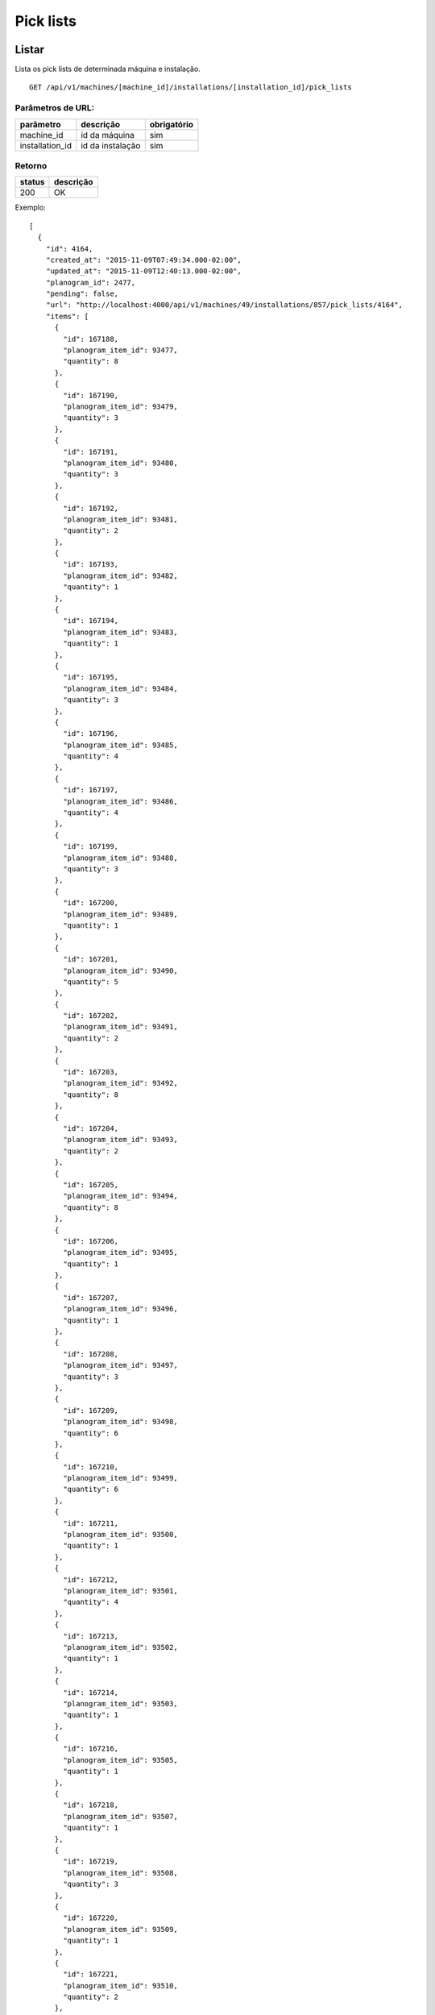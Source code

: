 ##########
Pick lists
##########

Listar
======

Lista os pick lists de determinada máquina e instalação.

::

  GET /api/v1/machines/[machine_id]/installations/[installation_id]/pick_lists

Parâmetros de URL:
------------------

===============  ================  ===========
parâmetro        descrição         obrigatório
===============  ================  ===========
machine_id       id da máquina     sim
installation_id  id da instalação  sim
===============  ================  ===========

Retorno
-------

======  =========
status  descrição
======  =========
200     OK
======  =========

Exemplo::

  [
    {
      "id": 4164,
      "created_at": "2015-11-09T07:49:34.000-02:00",
      "updated_at": "2015-11-09T12:40:13.000-02:00",
      "planogram_id": 2477,
      "pending": false,
      "url": "http://localhost:4000/api/v1/machines/49/installations/857/pick_lists/4164",
      "items": [
        {
          "id": 167188,
          "planogram_item_id": 93477,
          "quantity": 8
        },
        {
          "id": 167190,
          "planogram_item_id": 93479,
          "quantity": 3
        },
        {
          "id": 167191,
          "planogram_item_id": 93480,
          "quantity": 3
        },
        {
          "id": 167192,
          "planogram_item_id": 93481,
          "quantity": 2
        },
        {
          "id": 167193,
          "planogram_item_id": 93482,
          "quantity": 1
        },
        {
          "id": 167194,
          "planogram_item_id": 93483,
          "quantity": 1
        },
        {
          "id": 167195,
          "planogram_item_id": 93484,
          "quantity": 3
        },
        {
          "id": 167196,
          "planogram_item_id": 93485,
          "quantity": 4
        },
        {
          "id": 167197,
          "planogram_item_id": 93486,
          "quantity": 4
        },
        {
          "id": 167199,
          "planogram_item_id": 93488,
          "quantity": 3
        },
        {
          "id": 167200,
          "planogram_item_id": 93489,
          "quantity": 1
        },
        {
          "id": 167201,
          "planogram_item_id": 93490,
          "quantity": 5
        },
        {
          "id": 167202,
          "planogram_item_id": 93491,
          "quantity": 2
        },
        {
          "id": 167203,
          "planogram_item_id": 93492,
          "quantity": 8
        },
        {
          "id": 167204,
          "planogram_item_id": 93493,
          "quantity": 2
        },
        {
          "id": 167205,
          "planogram_item_id": 93494,
          "quantity": 8
        },
        {
          "id": 167206,
          "planogram_item_id": 93495,
          "quantity": 1
        },
        {
          "id": 167207,
          "planogram_item_id": 93496,
          "quantity": 1
        },
        {
          "id": 167208,
          "planogram_item_id": 93497,
          "quantity": 3
        },
        {
          "id": 167209,
          "planogram_item_id": 93498,
          "quantity": 6
        },
        {
          "id": 167210,
          "planogram_item_id": 93499,
          "quantity": 6
        },
        {
          "id": 167211,
          "planogram_item_id": 93500,
          "quantity": 1
        },
        {
          "id": 167212,
          "planogram_item_id": 93501,
          "quantity": 4
        },
        {
          "id": 167213,
          "planogram_item_id": 93502,
          "quantity": 1
        },
        {
          "id": 167214,
          "planogram_item_id": 93503,
          "quantity": 1
        },
        {
          "id": 167216,
          "planogram_item_id": 93505,
          "quantity": 1
        },
        {
          "id": 167218,
          "planogram_item_id": 93507,
          "quantity": 1
        },
        {
          "id": 167219,
          "planogram_item_id": 93508,
          "quantity": 3
        },
        {
          "id": 167220,
          "planogram_item_id": 93509,
          "quantity": 1
        },
        {
          "id": 167221,
          "planogram_item_id": 93510,
          "quantity": 2
        },
        {
          "id": 167222,
          "planogram_item_id": 93511,
          "quantity": 2
        },
        {
          "id": 167224,
          "planogram_item_id": 93513,
          "quantity": 2
        },
        {
          "id": 167225,
          "planogram_item_id": 93514,
          "quantity": 1
        },
        {
          "id": 167226,
          "planogram_item_id": 93515,
          "quantity": 1
        }
      ]
    },
    {
      "id": 4302,
      "created_at": "2015-11-12T12:51:04.000-02:00",
      "updated_at": "2015-11-12T15:46:32.000-02:00",
      "planogram_id": 2563,
      "pending": false,
      "url": "http://localhost:4000/api/v1/machines/49/installations/857/pick_lists/4302",
      "items": [
        {
          "id": 172498,
          "planogram_item_id": 96595,
          "quantity": 2
        },
        {
          "id": 172499,
          "planogram_item_id": 96596,
          "quantity": 3
        },
        {
          "id": 172500,
          "planogram_item_id": 96597,
          "quantity": 1
        },
        {
          "id": 172502,
          "planogram_item_id": 96599,
          "quantity": 1
        },
        {
          "id": 172503,
          "planogram_item_id": 96600,
          "quantity": 1
        },
        {
          "id": 172504,
          "planogram_item_id": 96601,
          "quantity": 4
        },
        {
          "id": 172505,
          "planogram_item_id": 96602,
          "quantity": 1
        },
        {
          "id": 172511,
          "planogram_item_id": 96608,
          "quantity": 1
        },
        {
          "id": 172513,
          "planogram_item_id": 96610,
          "quantity": 4
        },
        {
          "id": 172515,
          "planogram_item_id": 96612,
          "quantity": 1
        },
        {
          "id": 172516,
          "planogram_item_id": 96613,
          "quantity": 2
        },
        {
          "id": 172518,
          "planogram_item_id": 96615,
          "quantity": 3
        },
        {
          "id": 172519,
          "planogram_item_id": 96616,
          "quantity": 2
        },
        {
          "id": 172520,
          "planogram_item_id": 96617,
          "quantity": 4
        },
        {
          "id": 172521,
          "planogram_item_id": 96618,
          "quantity": 2
        },
        {
          "id": 172522,
          "planogram_item_id": 96619,
          "quantity": 2
        },
        {
          "id": 172524,
          "planogram_item_id": 96621,
          "quantity": 1
        },
        {
          "id": 172525,
          "planogram_item_id": 96622,
          "quantity": 2
        },
        {
          "id": 172526,
          "planogram_item_id": 96623,
          "quantity": 2
        },
        {
          "id": 172528,
          "planogram_item_id": 96625,
          "quantity": 1
        },
        {
          "id": 172529,
          "planogram_item_id": 96626,
          "quantity": 2
        },
        {
          "id": 172530,
          "planogram_item_id": 96627,
          "quantity": 1
        },
        {
          "id": 172531,
          "planogram_item_id": 96628,
          "quantity": 2
        },
        {
          "id": 172532,
          "planogram_item_id": 96629,
          "quantity": 4
        },
        {
          "id": 172533,
          "planogram_item_id": 96630,
          "quantity": 4
        },
        {
          "id": 172534,
          "planogram_item_id": 96631,
          "quantity": 1
        },
        {
          "id": 172535,
          "planogram_item_id": 96632,
          "quantity": 3
        },
        {
          "id": 172536,
          "planogram_item_id": 96633,
          "quantity": 3
        }
      ]
    }
  ]

Ver
===

Mostra determinado pick list de uma máquina e instalação.

::

  GET /api/v1/machines/[machine_id]/installations/[installation_id]/pick_lists/[id]

Parâmetros de URL:
------------------

===============  ================  ===========
parâmetro        descrição         obrigatório
===============  ================  ===========
machine_id       id da máquina     sim
installation_id  id da instalação  sim
id               id da pick list   sim
===============  ================  ===========

Retorno
-------

======  =========
status  descrição
======  =========
200     OK
======  =========

Exemplo::

  {
    "id": 4164,
    "created_at": "2015-11-09T07:49:34.000-02:00",
    "updated_at": "2015-11-09T12:40:13.000-02:00",
    "planogram_id": 2477,
    "pending": false,
    "items": [
      {
        "id": 167188,
        "planogram_item_id": 93477,
        "quantity": 8
      },
      {
        "id": 167190,
        "planogram_item_id": 93479,
        "quantity": 3
      },
      {
        "id": 167191,
        "planogram_item_id": 93480,
        "quantity": 3
      },
      {
        "id": 167192,
        "planogram_item_id": 93481,
        "quantity": 2
      },
      {
        "id": 167193,
        "planogram_item_id": 93482,
        "quantity": 1
      },
      {
        "id": 167194,
        "planogram_item_id": 93483,
        "quantity": 1
      },
      {
        "id": 167195,
        "planogram_item_id": 93484,
        "quantity": 3
      },
      {
        "id": 167196,
        "planogram_item_id": 93485,
        "quantity": 4
      },
      {
        "id": 167197,
        "planogram_item_id": 93486,
        "quantity": 4
      },
      {
        "id": 167199,
        "planogram_item_id": 93488,
        "quantity": 3
      },
      {
        "id": 167200,
        "planogram_item_id": 93489,
        "quantity": 1
      },
      {
        "id": 167201,
        "planogram_item_id": 93490,
        "quantity": 5
      },
      {
        "id": 167202,
        "planogram_item_id": 93491,
        "quantity": 2
      },
      {
        "id": 167203,
        "planogram_item_id": 93492,
        "quantity": 8
      },
      {
        "id": 167204,
        "planogram_item_id": 93493,
        "quantity": 2
      },
      {
        "id": 167205,
        "planogram_item_id": 93494,
        "quantity": 8
      },
      {
        "id": 167206,
        "planogram_item_id": 93495,
        "quantity": 1
      },
      {
        "id": 167207,
        "planogram_item_id": 93496,
        "quantity": 1
      },
      {
        "id": 167208,
        "planogram_item_id": 93497,
        "quantity": 3
      },
      {
        "id": 167209,
        "planogram_item_id": 93498,
        "quantity": 6
      },
      {
        "id": 167210,
        "planogram_item_id": 93499,
        "quantity": 6
      },
      {
        "id": 167211,
        "planogram_item_id": 93500,
        "quantity": 1
      },
      {
        "id": 167212,
        "planogram_item_id": 93501,
        "quantity": 4
      },
      {
        "id": 167213,
        "planogram_item_id": 93502,
        "quantity": 1
      },
      {
        "id": 167214,
        "planogram_item_id": 93503,
        "quantity": 1
      },
      {
        "id": 167216,
        "planogram_item_id": 93505,
        "quantity": 1
      },
      {
        "id": 167218,
        "planogram_item_id": 93507,
        "quantity": 1
      },
      {
        "id": 167219,
        "planogram_item_id": 93508,
        "quantity": 3
      },
      {
        "id": 167220,
        "planogram_item_id": 93509,
        "quantity": 1
      },
      {
        "id": 167221,
        "planogram_item_id": 93510,
        "quantity": 2
      },
      {
        "id": 167222,
        "planogram_item_id": 93511,
        "quantity": 2
      },
      {
        "id": 167224,
        "planogram_item_id": 93513,
        "quantity": 2
      },
      {
        "id": 167225,
        "planogram_item_id": 93514,
        "quantity": 1
      },
      {
        "id": 167226,
        "planogram_item_id": 93515,
        "quantity": 1
      }
    ]
  }

Erros
-----

======  ===========================================  =========================================
status  descrição                                    response body
======  ===========================================  =========================================
404     máquina/instalação/pick list não encontrada  { "status": "404", "error": "Not Found" }
======  ===========================================  =========================================


Criar
=====

Cria uma novo pick list em determinada máquina e instalação.

O pick list criado fica pendente e pode ser atualizado. O mesmo só entra em atividade no próximo reabastecimento da máquina.

Uma instalação pode ter somente um pick list pendente. Se houver uma tentativa de cadastro de um outro pick list, será retornado um erro de validação, código HTTP 422.

Deve-se indicar o planograma da instalação ao qual o pick list se aplica. O planograma deve ser o atual da máquina ou o pendente a entrar no próximo reabastecimento. Se houver uma tentativa de cadastro de um pick list relacionado a um planograma inativo, será retornado um erro de validação, código HTTP 422.

Caso algum item do planograma não faça parte do reabastecimento correspondente, não há a necessidade de indicá-lo com a quantidade zerada no pick list; o mesmo pode ser omitido.

::

  POST /api/v1/machines/[machine_id]/installations/[installation_id]/pick_lists

Parâmetros de URL:
------------------

===============  ================  ===========
parâmetro        descrição         obrigatório
===============  ================  ===========
machine_id       id da máquina     sim
installation_id  id da instalação  sim
===============  ================  ===========

Request::

  {
    "pick_list": {
      "planogram_id": 2563,
      "items_attributes": [
        {
          "planogram_item_id": 96633,
          "quantity": 4
        },
        {
          "planogram_item_id": 96632,
          "quantity": 9
        }
      ]
    }
  }

Campos
------

Obrigatórios
^^^^^^^^^^^^

* *pick_list*

  * *planogram_id*: o id do planograma. Deve estar ativo ou pedente.
  * *items_attributes*: um array contendo os items do pick list.

    * *planogram_item_id*: o id do item de planograma correspondente.
    * *quantity*: a quantidade a ser reabastecida.

Opcionais
^^^^^^^^^

Nenhum.

Retorno
-------

======  ==================
status  descrição
======  ==================
201     Criado com sucesso
======  ==================

Exemplo::

  {
    "id": 4794,
    "created_at": "2016-02-16T15:22:26.519-02:00",
    "updated_at": "2016-02-16T15:22:26.519-02:00",
    "planogram_id": 2563,
    "pending": true,
    "items": [
      {
        "id": 191350,
        "planogram_item_id": 96633,
        "quantity": 4
      },
      {
        "id": 191351,
        "planogram_item_id": 96632,
        "quantity": 9
      }
    ]
  }

Erros
-----

==========  ====================================  ====================================================
status      descrição                             response body
==========  ====================================  ====================================================
400         parâmetros faltando                   { "status": "400", "error": "Bad Request" }
401         não autorizado                        (vazio)
422         erro ao criar                         ver exemplo abaixo
==========  ====================================  ====================================================

422 - erro ao criar

::

  {
    "base": [
      "Já existe um pick list cadastrado para o próximo reabastecimento"
    ]
  }


Atualizar
=========

Atualiza um pick list de determinada máquina e instalação.

Somente pick lists pendentes podem ser atualizados. Se houver uma tentativa de atualização de um pick list já utilizado em algum reabastecimento, será retornado um erro de validação, código HTTP 422.

Os items podem ser criados, atualizados ou excluídos. Os items omitidos não são alterados.

::

  PATCH /api/v1/machines/[machine_id]/installations/[installation_id]/pick_lists/[id]

Parâmetros de URL:
------------------

===============  ================  ===========
parâmetro        descrição         obrigatório
===============  ================  ===========
machine_id       id da máquina     sim
installation_id  id da instalação  sim
id               id da pick list   sim
===============  ================  ===========

Request::

  {
    "pick_list": {
      "items_attributes": [
        {
          "id": 191350,
          "quantity": 11
        },
        {
          "id": 191351,
          "quantity": 12
        }
      ]
    }
  }

Campos
------

Obrigatórios
^^^^^^^^^^^^

* *pick_list*

  * *items_attributes*: um array contendo os items do pick list.

    * *id*: o id do item a ser atualizado ou excluído. Se omitido, considera-se como um item sendo inserido.
    * *planogram_item_id*: o id do item de planograma correspondente. Somente necessário na inserção de um novo item.
    * *quantity*: a quantidade a ser reabastecida.
    * *_destroy*: parâmetro passado para excluir o item do pick list. Para tanto, valor deve ser *true*.

Opcionais
^^^^^^^^^

Nenhum.

Retorno
-------

======  ======================
status  descrição
======  ======================
200     Atualizado com sucesso
======  ======================

Exemplo:

::

  {
    "id": 4794,
    "created_at": "2016-02-16T15:22:26.000-02:00",
    "updated_at": "2016-02-16T15:22:26.000-02:00",
    "planogram_id": 2563,
    "pending": true,
    "items": [
      {
        "id": 191350,
        "planogram_item_id": 96633,
        "quantity": 11
      },
      {
        "id": 191351,
        "planogram_item_id": 96632,
        "quantity": 12
      }
    ]
  }

Erros
-----

==========  ===========================================  =============================================
status      descrição                                    response body
==========  ===========================================  =============================================
400         parâmetros faltando                          { "status": "400", "error": "Bad Request" }
401         não autorizado                               (vazio)
404         máquina/instalação/pick list não encontrada  { "status": "404", "error": "Not Found" }
422         erro ao atualizar                            ver exemplo abaixo
==========  ===========================================  =============================================

422 - erro ao atualizar:

::

  {
    "base": "Pick list deve estar pendente"
  }

Excluir
=======

Exclui um pick list de determinada máquina e instalação.

Somente pick lists pendentes podem ser excluídos. Se houver uma tentativa de exclusão de um pick list já utilizado em algum reabastecimento, será retornado um erro de validação, código HTTP 422.

::

  DELETE /api/v1/machines/[machine_id]/installations/[installation_id]/pick_lists/[id]

Parâmetros de URL:
------------------

===============  ================  ===========
parâmetro        descrição         obrigatório
===============  ================  ===========
machine_id       id da máquina     sim
installation_id  id da instalação  sim
id               id da pick list   sim
===============  ================  ===========

Retorno
-------

======  ====================  =============
status  descrição             response body
======  ====================  =============
204     Excluído com sucesso  (vazio)
======  ====================  =============


Erros
-----

==========  ===========================================  =============================================
status      descrição                                    response body
==========  ===========================================  =============================================
404         máquina/instalação/pick list não encontrada  { "status": "404", "error": "Not Found" }
==========  ===========================================  =============================================
